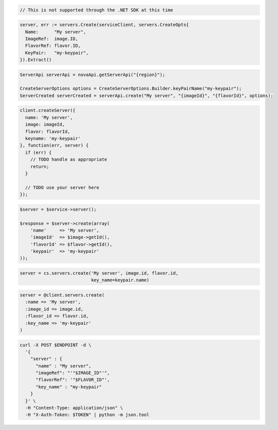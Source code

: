 .. code-block:: csharp

  // This is not supported through the .NET SDK at this time

.. code-block:: go

  server, err := servers.Create(serviceClient, servers.CreateOpts{
    Name:      "My server",
    ImageRef:  image.ID,
    FlavorRef: flavor.ID,
    KeyPair:   "my-keypair",
  }).Extract()

.. code-block:: java

  ServerApi serverApi = novaApi.getServerApi("{region}");

  CreateServerOptions options = CreateServerOptions.Builder.keyPairName("my-keypair");
  ServerCreated serverCreated = serverApi.create("My server", "{imageId}", "{flavorId}", options);

.. code-block:: javascript

  client.createServer({
    name: 'My server',
    image: imageId,
    flavor: flavorId,
    keyname: 'my-keypair'
  }, function(err, server) {
    if (err) {
      // TODO handle as appropriate
      return;
    }

    // TODO use your server here
  });

.. code-block:: php

  $server = $service->server();

  $response = $server->create(array(
      'name'     => 'My server',
      'imageId'  => $image->getId(),
      'flavorId' => $flavor->getId(),
      'keypair'  => 'my-keypair'
  ));

.. code-block:: python

  server = cs.servers.create('My server', image.id, flavor.id,
                             key_name=keypair.name)

.. code-block:: ruby

  server = @client.servers.create(
    :name => 'My server',
    :image_id => image.id,
    :flavor_id => flavor.id,
    :key_name => 'my-keypair'
  )

.. code-block:: sh

  curl -X POST $ENDPOINT -d \
    '{
      "server" : {
        "name" : "My server",
        "imageRef": "'"$IMAGE_ID"'",
        "flavorRef": '"$FLAVOR_ID"',
        "key_name" : "my-keypair"
      }
    }' \
    -H "Content-Type: application/json" \
    -H "X-Auth-Token: $TOKEN" | python -m json.tool
